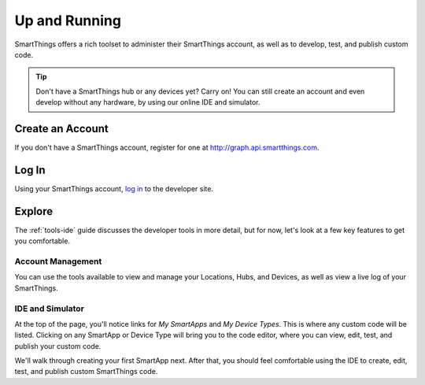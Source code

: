 .. _up-and-running:

Up and Running
==============

SmartThings offers a rich toolset to administer their SmartThings account, as well as to develop, test, and publish custom code.

.. tip::

    Don't have a SmartThings hub or any devices yet? Carry on! You can still create an account and even develop without any hardware, by using our online IDE and simulator.

Create an Account
-----------------

If you don't have a SmartThings account, register for one at http://graph.api.smartthings.com.

Log In
------

Using your SmartThings account, `log in <https://graph.api.smartthings.com/login/auth>`__ to the developer site.

Explore
-------

The :ref:`tools-ide` guide discusses the developer tools in more detail, but for now, let's look at a few key features to get you comfortable.

Account Management
``````````````````

You can use the tools available to view and manage your Locations, Hubs, and Devices, as well as view a live log of your SmartThings.

IDE and Simulator
`````````````````

At the top of the page, you'll notice links for *My SmartApps* and *My Device Types*. This is where any custom code will be listed. Clicking on any SmartApp or Device Type will bring you to the code editor, where you can view, edit, test, and publish your custom code.

We'll walk through creating your first SmartApp next. After that, you should feel comfortable using the IDE to create, edit, test, and publish custom SmartThings code.
